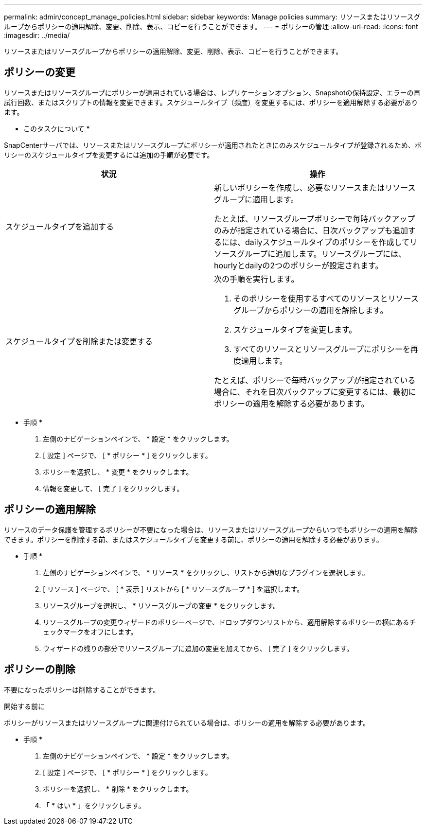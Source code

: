 ---
permalink: admin/concept_manage_policies.html 
sidebar: sidebar 
keywords: Manage policies 
summary: リソースまたはリソースグループからポリシーの適用解除、変更、削除、表示、コピーを行うことができます。 
---
= ポリシーの管理
:allow-uri-read: 
:icons: font
:imagesdir: ../media/


[role="lead"]
リソースまたはリソースグループからポリシーの適用解除、変更、削除、表示、コピーを行うことができます。



== ポリシーの変更

リソースまたはリソースグループにポリシーが適用されている場合は、レプリケーションオプション、Snapshotの保持設定、エラーの再試行回数、またはスクリプトの情報を変更できます。スケジュールタイプ（頻度）を変更するには、ポリシーを適用解除する必要があります。

* このタスクについて *

SnapCenterサーバでは、リソースまたはリソースグループにポリシーが適用されたときにのみスケジュールタイプが登録されるため、ポリシーのスケジュールタイプを変更するには追加の手順が必要です。

|===
| 状況 | 操作 


 a| 
スケジュールタイプを追加する
 a| 
新しいポリシーを作成し、必要なリソースまたはリソースグループに適用します。

たとえば、リソースグループポリシーで毎時バックアップのみが指定されている場合に、日次バックアップも追加するには、dailyスケジュールタイプのポリシーを作成してリソースグループに追加します。リソースグループには、hourlyとdailyの2つのポリシーが設定されます。



 a| 
スケジュールタイプを削除または変更する
 a| 
次の手順を実行します。

. そのポリシーを使用するすべてのリソースとリソースグループからポリシーの適用を解除します。
. スケジュールタイプを変更します。
. すべてのリソースとリソースグループにポリシーを再度適用します。


たとえば、ポリシーで毎時バックアップが指定されている場合に、それを日次バックアップに変更するには、最初にポリシーの適用を解除する必要があります。

|===
* 手順 *

. 左側のナビゲーションペインで、 * 設定 * をクリックします。
. [ 設定 ] ページで、 [ * ポリシー * ] をクリックします。
. ポリシーを選択し、 * 変更 * をクリックします。
. 情報を変更して、 [ 完了 ] をクリックします。




== ポリシーの適用解除

リソースのデータ保護を管理するポリシーが不要になった場合は、リソースまたはリソースグループからいつでもポリシーの適用を解除できます。ポリシーを削除する前、またはスケジュールタイプを変更する前に、ポリシーの適用を解除する必要があります。

* 手順 *

. 左側のナビゲーションペインで、 * リソース * をクリックし、リストから適切なプラグインを選択します。
. [ リソース ] ページで、 [ * 表示 ] リストから [ * リソースグループ * ] を選択します。
. リソースグループを選択し、 * リソースグループの変更 * をクリックします。
. リソースグループの変更ウィザードのポリシーページで、ドロップダウンリストから、適用解除するポリシーの横にあるチェックマークをオフにします。
. ウィザードの残りの部分でリソースグループに追加の変更を加えてから、 [ 完了 ] をクリックします。




== ポリシーの削除

不要になったポリシーは削除することができます。

.開始する前に
ポリシーがリソースまたはリソースグループに関連付けられている場合は、ポリシーの適用を解除する必要があります。

* 手順 *

. 左側のナビゲーションペインで、 * 設定 * をクリックします。
. [ 設定 ] ページで、 [ * ポリシー * ] をクリックします。
. ポリシーを選択し、 * 削除 * をクリックします。
. 「 * はい * 」をクリックします。

